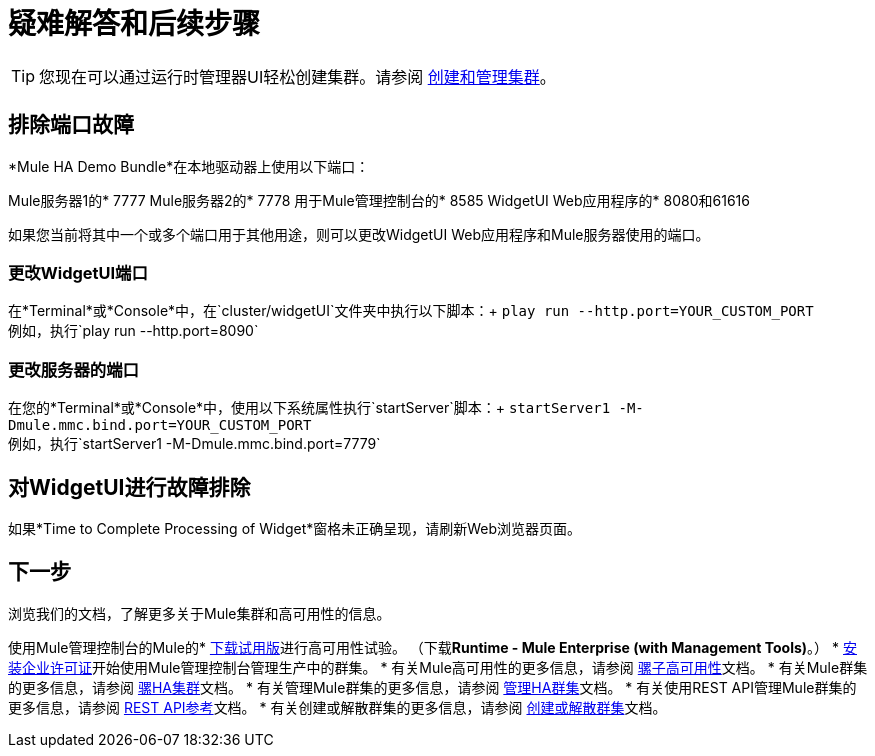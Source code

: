 = 疑难解答和后续步骤
:keywords: clusters, deploy

[TIP]
您现在可以通过运行时管理器UI轻松创建集群。请参阅 link:/runtime-manager/managing-servers#create-a-cluster[创建和管理集群]。

== 排除端口故障

*Mule HA Demo Bundle*在本地驱动器上使用以下端口：

Mule服务器1的*  7777
Mule服务器2的*  7778
用于Mule管理控制台的*  8585
WidgetUI Web应用程序的*  8080和61616

如果您当前将其中一个或多个端口用于其他用途，则可以更改WidgetUI Web应用程序和Mule服务器使用的端口。

=== 更改WidgetUI端口

在*Terminal*或*Console*中，在`cluster/widgetUI`文件夹中执行以下脚本：+
  `play run --http.port=YOUR_CUSTOM_PORT` +
 例如，执行`play run --http.port=8090`

=== 更改服务器的端口

在您的*Terminal*或*Console*中，使用以下系统属性执行`startServer`脚本：+
  `startServer1 -M-Dmule.mmc.bind.port=YOUR_CUSTOM_PORT` +
 例如，执行`startServer1 -M-Dmule.mmc.bind.port=7779`

== 对WidgetUI进行故障排除

如果*Time to Complete Processing of Widget*窗格未正确呈现，请刷新Web浏览器页面。

== 下一步

浏览我们的文档，了解更多关于Mule集群和高可用性的信息。

使用Mule管理控制台的Mule的*  link:https://www.mulesoft.com/platform/integration-manager[下载试用版]进行高可用性试验。 （下载**Runtime - Mule  Enterprise (with Management Tools)**。）
*  link:/mule-user-guide/v/3.8/installing-an-enterprise-license[安装企业许可证]开始使用Mule管理控制台管理生产中的群集。
* 有关Mule高可用性的更多信息，请参阅 link:/mule-user-guide/v/3.8/mule-high-availability-ha-clusters[骡子高可用性]文档。
* 有关Mule群集的更多信息，请参阅 link:/mule-management-console/v/3.8/configuring-mule-ha-clustering[骡HA集群]文档。
* 有关管理Mule群集的更多信息，请参阅 link:/mule-management-console/v/3.8/managing-mule-high-availability-ha-clusters[管理HA群集]文档。
* 有关使用REST API管理Mule群集的更多信息，请参阅 link:/mule-management-console/v/3.8/rest-api-reference[REST API参考]文档。
* 有关创建或解散群集的更多信息，请参阅 link:/mule-management-console/v/3.8/creating-or-disbanding-a-cluster[创建或解散群集]文档。

